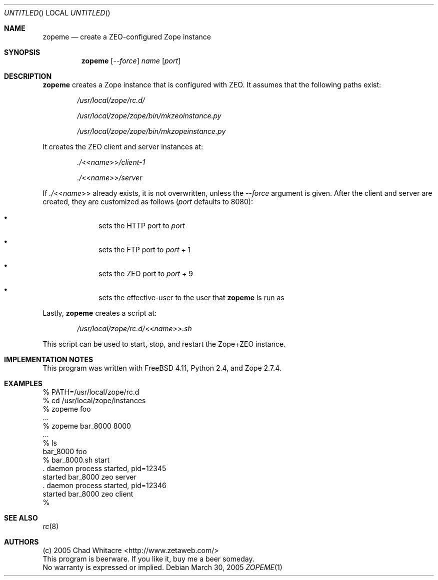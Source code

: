 .Dd March 30, 2005
.Os
.Dt ZOPEME 1 LOCAL
.\"
.\"
.\"
.\"
.\"
.Sh NAME
.Nm zopeme
.Nd create a ZEO-configured Zope instance
.\"
.\"
.\"
.\"
.\"
.Sh SYNOPSIS
.Nm
.Op Ar --force
.Ar name
.Op Ar port
.\"
.\"
.\"
.\"
.\"
.Sh DESCRIPTION
.Nm
creates a Zope instance that is configured with ZEO. It assumes that the
following paths exist:
.Bl -item -offset indent
.It
.Pa /usr/local/zope/rc.d/
.It
.Pa /usr/local/zope/zope/bin/mkzeoinstance.py
.It
.Pa /usr/local/zope/zope/bin/mkzopeinstance.py
.El
.Pp
It creates the ZEO client and server instances at:
.Bl -item -offset indent
.It
.Pa ./ Ns << Ns Ar name Ns >> Ns Pa /client-1
.It
.Pa ./ Ns << Ns Ar name Ns >> Ns Pa /server
.El
.Pp
If
.Pa ./ Ns << Ns Ar name Ns >>
already exists, it is not overwritten, unless the
.Ar --force
argument is given. After the client and server are created, they are customized
as follows
.Ns ( Ns Ar port
defaults to 8080):
.Bl -bullet -offset indent
.It
sets the HTTP port to
.Ar port
.It
sets the FTP port to
.Ar port
+ 1
.It
sets the ZEO port to
.Ar port
+ 9
.It
sets the effective-user to the user that
.Nm
is run as
.El
.Pp
Lastly,
.Nm
creates a script at:
.Bl -item -offset indent
.It
.Pa /usr/local/zope/rc.d/ Ns << Ns Ar name Ns >> Ns Pa .sh
.El
.Pp

This script can be used to start, stop, and restart the Zope+ZEO instance.

.\"
.\"
.\"
.\"
.\"
.Sh IMPLEMENTATION NOTES
This program was written with FreeBSD 4.11, Python 2.4, and Zope 2.7.4.
.\"
.\"
.\"
.\"
.\"
.Sh EXAMPLES
.Bd -literal
% PATH=/usr/local/zope/rc.d
% cd /usr/local/zope/instances
% zopeme foo
.Ns ...
% zopeme bar_8000 8000
.Ns ...
% ls
bar_8000        foo
% bar_8000.sh start
.Ns . daemon process started, pid=12345
started bar_8000 zeo server
.Ns . daemon process started, pid=12346
started bar_8000 zeo client
%
.Ed
.\"
.\"
.\"
.\"
.\"
.Sh SEE ALSO
.Xr rc 8
.\"
.\"
.\"
.\"
.\"
.Sh AUTHORS
.Bl -item -compact
.It
(c) 2005 Chad Whitacre <http://www.zetaweb.com/>
.It
This program is beerware. If you like it, buy me a beer someday.
.It
No warranty is expressed or implied.
.El
